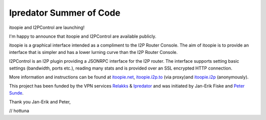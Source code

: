 ========================
Ipredator Summer of Code
========================
.. meta::
   :date: 2011-09-03
   :author: hottuna
   :excerpt: itoopie and I2PControl are launching!
             I'm happy to announce that itoopie and I2PControl are available publicly.

itoopie and I2PControl are launching!

I'm happy to announce that itoopie and I2PControl are available publicly.

itoopie is a graphical interface intended as a compliment to the I2P Router Console.
The aim of itoopie is to provide an interface that is simpler and has a lower lurning curve than the I2P Router Console.

I2PControl is an I2P plugin providing a JSONRPC interface for the I2P router. The interface supports setting basic settings (bandwidth, ports etc.), reading many stats and is provided over an SSL encrypted HTTP connection.

More information and instructions can be found at `itoopie.net`_, `itoopie.i2p.to`_ (via proxy)and `itoopie.i2p`_ (anonymously).

.. _`itoopie.net`: http://itoopie.net
.. _`itoopie.i2p.to`: http://itoopie.i2p.to
.. _`itoopie.i2p`: http://itoopie.i2p

This project has been funded by the VPN services `Relakks`_ & `Ipredator`_ and was initiated by Jan-Erik Fiske and `Peter Sunde`_.

.. _`Relakks`: http://relakks.com
.. _`Ipredator`: http://ipredator.se
.. _`Peter Sunde`: http://twitter.com/brokep

Thank you Jan-Erik and Peter,

// hottuna

